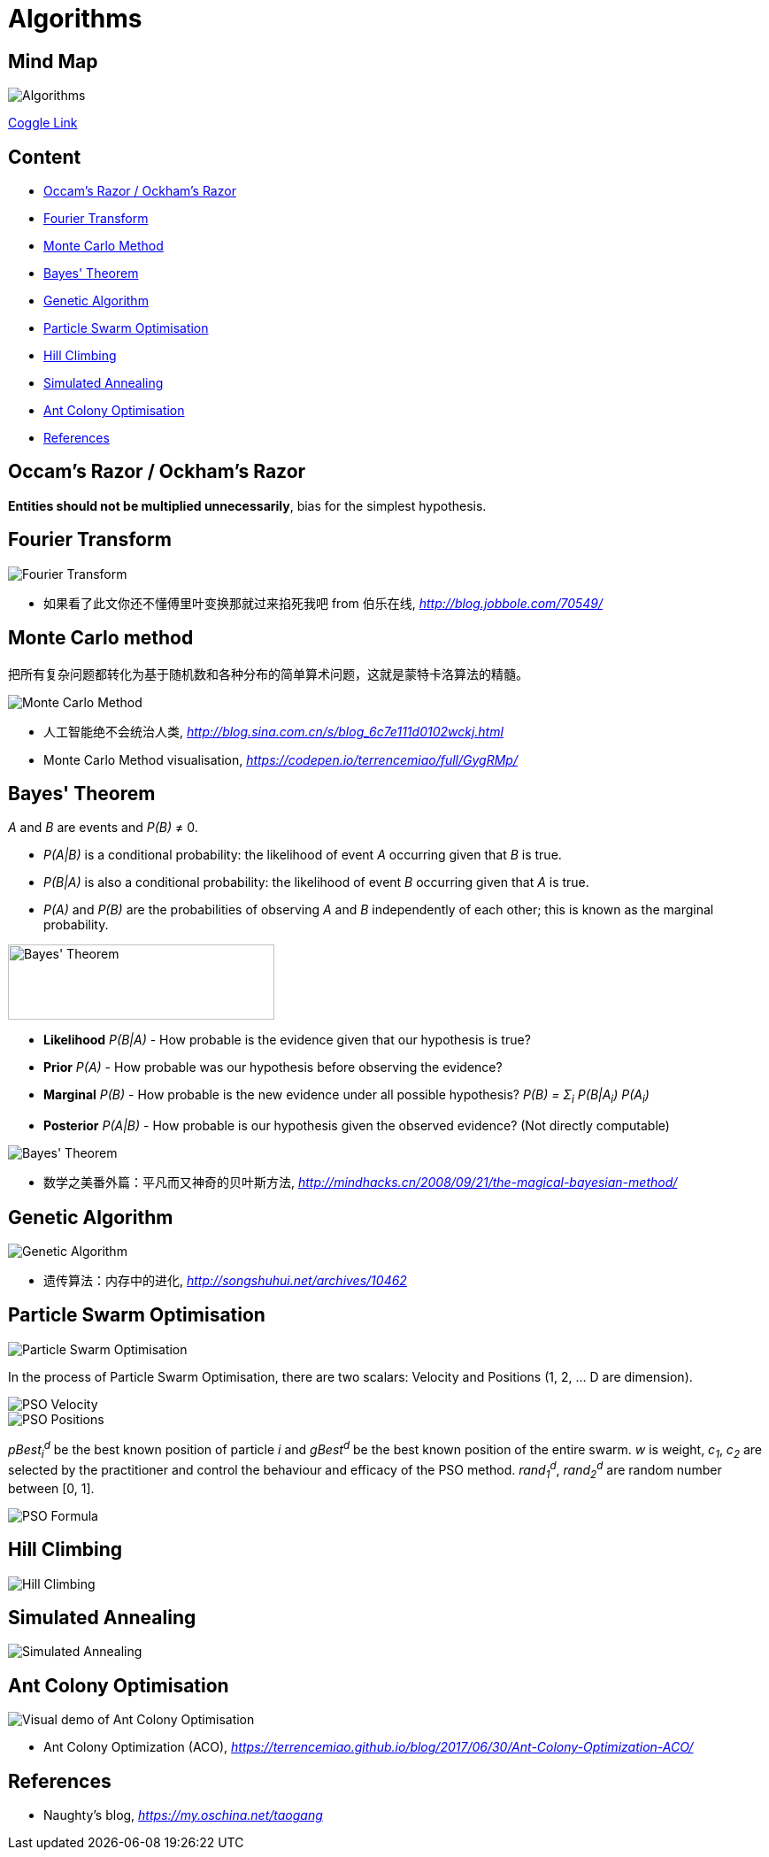 Algorithms
==========

Mind Map
--------

image::https://coggle-downloads.s3.eu-west-1.amazonaws.com/729d6ebe1bdcda5fba9cfccfbf857442defd04aa07baaa13c08b4894db02977f/Algorithms.png?AWSAccessKeyId=ASIAIXLQUGHP3N44WKLQ&Expires=1513149487&Signature=cuRFYQ28jNUL0siMC815ZuBpChc%3D&x-amz-security-token=FQoDYXdzECEaDDzmucBChXu92eb74CLxASKOmQ9T9jssbJauUfm3SfCRQN6VpNu8P1r3l9fDhnXBzlL%2BJCuXsVqJlTxZTAgDIz8FslO2NcYnqMC7s1tGzQD4MGI%2Bs3CN4WZA6cX99PfnFpGf%2B48Ammtf58u9908SGbpkwGY6cYD0RHg7iVTaCnK9yIBy2WfWS%2BckMs4fX%2FsOcjntKRD3H6qzv7CGXi8X7QHqU0JCSAj%2FtlMa3ODXEcsYQBcL0t%2F961PstOjZlTPUa9LA3SU8DcsFGhm4jTXOrGJwnnzBaG98CAKIXNKNcIOaA%2Fj%2BHuDmP3cA8IlvT9sn4pAJCtGDGQUfr6Zj7fSlhwUohM3B0QU%3D[Algorithms]

https://coggle.it/diagram/Wi5oYCue3QABUTIE/f776afc45f1043295ceb134e56c2d2f60d057b95e497375193ce8c8088a56a70[Coggle Link]

Content
-------

- <<Razor, Occam's Razor / Ockham's Razor>>
- <<Fourier, Fourier Transform>>
- <<Monte-Carlo, Monte Carlo Method>>
- <<Bayes, Bayes' Theorem>>
- <<Genetic, Genetic Algorithm>>
- <<PSO, Particle Swarm Optimisation>>
- <<Hill, Hill Climbing>>
- <<Annealing, Simulated Annealing>>
- <<ACO, Ant Colony Optimisation>>
- <<References>>


[[Razor]]
Occam's Razor / Ockham's Razor
------------------------------

**Entities should not be multiplied unnecessarily**, bias for the simplest hypothesis.


[[Fourier]]
Fourier Transform
-----------------

image::Fourier{sp}Transform.jpg[Fourier Transform]

- 如果看了此文你还不懂傅里叶变换那就过来掐死我吧 from 伯乐在线, _http://blog.jobbole.com/70549/_


[[Monte-Carlo]]
Monte Carlo method
------------------

把所有复杂问题都转化为基于随机数和各种分布的简单算术问题，这就是蒙特卡洛算法的精髓。

image::Monte{sp}Carlo{sp}Method.jpg[Monte Carlo Method]

- 人工智能绝不会统治人类, _http://blog.sina.com.cn/s/blog_6c7e111d0102wckj.html_
- Monte Carlo Method visualisation, _https://codepen.io/terrencemiao/full/GygRMp/_


[[Bayes]]
Bayes' Theorem
--------------

_A_ and _B_ are events and _P(B)_ ≠ 0.

- _P(A|B)_ is a conditional probability: the likelihood of event _A_ occurring given that _B_ is true.
- _P(B|A)_ is also a conditional probability: the likelihood of event _B_ occurring given that _A_ is true.
- _P(A)_ and _P(B)_ are the probabilities of observing _A_ and _B_ independently of each other; this is known as the marginal probability.

image::https://qph.ec.quoracdn.net/main-qimg-003a7aaa0935215238a082f0412fb564[Bayes' Theorem, 301, 85]

- **Likelihood** _P(B|A)_ - How probable is the evidence given that our hypothesis is true?
- **Prior** _P(A)_ - How probable was our hypothesis before observing the evidence?
- **Marginal** _P(B)_ - How probable is the new evidence under all possible hypothesis? _P(B) = Σ~i~ P(B|A~i~) P(A~i~)_
- **Posterior** _P(A|B)_ - How probable is our hypothesis given the observed evidence? (Not directly computable)

image::Bayes'{sp}Theorem.svg[Bayes' Theorem]

- 数学之美番外篇：平凡而又神奇的贝叶斯方法, _http://mindhacks.cn/2008/09/21/the-magical-bayesian-method/_


[[Genetic]]
Genetic Algorithm
-----------------

image::Genetic{sp}Algorithm.jpg[Genetic Algorithm]

- 遗传算法：内存中的进化, _http://songshuhui.net/archives/10462_


[[PSO]]
Particle Swarm Optimisation
---------------------------

image::Particle{sp}Swarm{sp}Optimisation.gif[Particle Swarm Optimisation]

In the process of Particle Swarm Optimisation, there are two scalars: Velocity and Positions (1, 2, ... D are dimension).

image::PSO{sp}Velocity.jpg[PSO Velocity]

image::PSO{sp}Positions.jpg[PSO Positions]

_pBest~i~^d^_ be the best known position of particle _i_ and _gBest^d^_ be the best known position of the entire swarm. _w_ is weight, _c~1~_, _c~2~_ are selected by the practitioner and control the behaviour and efficacy of the PSO method. _rand~1~^d^_, _rand~2~^d^_ are random number between [0, 1].

image::PSO{sp}Formula.jpg[PSO Formula]


[[Hill]]
Hill Climbing
-------------

image::Hill{sp}Climbing.png[Hill Climbing]


[[Annealing]]
Simulated Annealing
-------------------

image::Simulated{sp}Annealing.gif[Simulated Annealing]


[[ACO]]
Ant Colony Optimisation
-----------------------

image::Ant{sp}Colony{sp}Optimisation.gif[Visual demo of Ant Colony Optimisation]

- Ant Colony Optimization (ACO), _https://terrencemiao.github.io/blog/2017/06/30/Ant-Colony-Optimization-ACO/_


[[References]]
References
----------

- Naughty's blog, _https://my.oschina.net/taogang_
